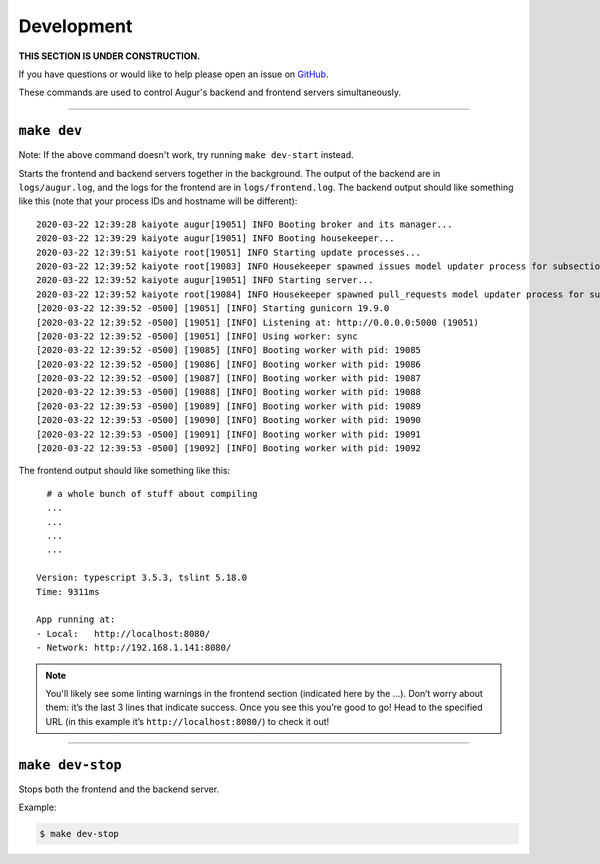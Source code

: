 Development
============

**THIS SECTION IS UNDER CONSTRUCTION.**

If you have questions or would like to help please open an issue on GitHub_.

.. _GitHub: https://github.com/chaoss/augur/issues

These commands are used to control Augur's backend and frontend servers simultaneously.

--------------

``make dev``
-------------
Note: If the above command doesn't work, try running ``make dev-start`` instead.

Starts the frontend and backend servers together in the background. The output of the backend are in ``logs/augur.log``, and the logs for the frontend are in ``logs/frontend.log``.
The backend output should like something like this (note that your process IDs and hostname will be different)::

     2020-03-22 12:39:28 kaiyote augur[19051] INFO Booting broker and its manager...
     2020-03-22 12:39:29 kaiyote augur[19051] INFO Booting housekeeper...
     2020-03-22 12:39:51 kaiyote root[19051] INFO Starting update processes...
     2020-03-22 12:39:52 kaiyote root[19083] INFO Housekeeper spawned issues model updater process for subsection 0 with PID 19083
     2020-03-22 12:39:52 kaiyote augur[19051] INFO Starting server...
     2020-03-22 12:39:52 kaiyote root[19084] INFO Housekeeper spawned pull_requests model updater process for subsection 0 with PID 19084
     [2020-03-22 12:39:52 -0500] [19051] [INFO] Starting gunicorn 19.9.0
     [2020-03-22 12:39:52 -0500] [19051] [INFO] Listening at: http://0.0.0.0:5000 (19051)
     [2020-03-22 12:39:52 -0500] [19051] [INFO] Using worker: sync
     [2020-03-22 12:39:52 -0500] [19085] [INFO] Booting worker with pid: 19085
     [2020-03-22 12:39:52 -0500] [19086] [INFO] Booting worker with pid: 19086
     [2020-03-22 12:39:52 -0500] [19087] [INFO] Booting worker with pid: 19087
     [2020-03-22 12:39:53 -0500] [19088] [INFO] Booting worker with pid: 19088
     [2020-03-22 12:39:53 -0500] [19089] [INFO] Booting worker with pid: 19089
     [2020-03-22 12:39:53 -0500] [19090] [INFO] Booting worker with pid: 19090
     [2020-03-22 12:39:53 -0500] [19091] [INFO] Booting worker with pid: 19091
     [2020-03-22 12:39:53 -0500] [19092] [INFO] Booting worker with pid: 19092

The frontend output should like something like this::
    
       # a whole bunch of stuff about compiling
       ...
       ...
       ...
       ...

     Version: typescript 3.5.3, tslint 5.18.0
     Time: 9311ms

     App running at:
     - Local:   http://localhost:8080/
     - Network: http://192.168.1.141:8080/

.. note:: 

  You'll likely see some linting warnings in the frontend section
  (indicated here by the …). Don’t worry about them: it’s the last 3 lines
  that indicate success. Once you see this you’re good to go! Head to the specified URL 
  (in this example it’s ``http://localhost:8080/``) to check it out!

--------------

``make dev-stop``
------------------
Stops both the frontend and the backend server.

Example\:

.. code-block:: bash

    $ make dev-stop
